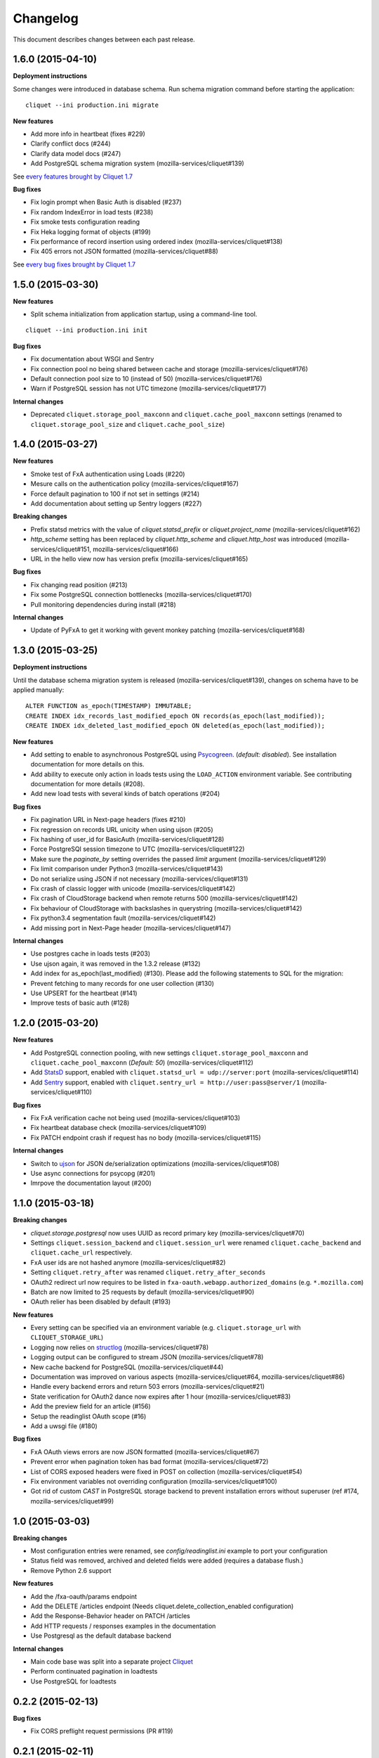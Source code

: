 Changelog
=========

This document describes changes between each past release.

1.6.0 (2015-04-10)
------------------

**Deployment instructions**

Some changes were introduced in database schema. Run schema migration command
before starting the application:

::

    cliquet --ini production.ini migrate

**New features**

- Add more info in heartbeat (fixes #229)
- Clarify conflict docs (#244)
- Clarify data model docs (#247)
- Add PostgreSQL schema migration system (mozilla-services/cliquet#139)

See `every features brought by Cliquet 1.7 <https://github.com/mozilla-services/cliquet/releases/tag/1.7.0>`_

**Bug fixes**

- Fix login prompt when Basic Auth is disabled (#237)
- Fix random IndexError in load tests (#238)
- Fix smoke tests configuration reading
- Fix Heka logging format of objects (#199)
- Fix performance of record insertion using ordered index (mozilla-services/cliquet#138)
- Fix 405 errors not JSON formatted (mozilla-services/cliquet#88)

See `every bug fixes brought by Cliquet 1.7 <https://github.com/mozilla-services/cliquet/releases/tag/1.7.0>`_


1.5.0 (2015-03-30)
------------------

**New features**

- Split schema initialization from application startup, using a command-line
  tool.

::

    cliquet --ini production.ini init


**Bug fixes**

- Fix documentation about WSGI and Sentry
- Fix connection pool no being shared between cache and storage (mozilla-services/cliquet#176)
- Default connection pool size to 10 (instead of 50) (mozilla-services/cliquet#176)
- Warn if PostgreSQL session has not UTC timezone (mozilla-services/cliquet#177)

**Internal changes**

- Deprecated ``cliquet.storage_pool_maxconn`` and ``cliquet.cache_pool_maxconn``
  settings (renamed to ``cliquet.storage_pool_size`` and ``cliquet.cache_pool_size``)


1.4.0 (2015-03-27)
------------------

**New features**

- Smoke test of FxA authentication using Loads (#220)
- Mesure calls on the authentication policy (mozilla-services/cliquet#167)
- Force default pagination to 100 if not set in settings (#214)
- Add documentation about setting up Sentry loggers (#227)

**Breaking changes**

- Prefix statsd metrics with the value of `cliquet.statsd_prefix` or
  `cliquet.project_name` (mozilla-services/cliquet#162)
- `http_scheme` setting has been replaced by `cliquet.http_scheme` and
  `cliquet.http_host` was introduced (mozilla-services/cliquet#151, mozilla-services/cliquet#166)
- URL in the hello view now has version prefix (mozilla-services/cliquet#165)

**Bug fixes**

- Fix changing read position (#213)
- Fix some PostgreSQL connection bottlenecks (mozilla-services/cliquet#170)
- Pull monitoring dependencies during install (#218)

**Internal changes**

- Update of PyFxA to get it working with gevent monkey patching (mozilla-services/cliquet#168)


1.3.0 (2015-03-25)
------------------

**Deployment instructions**

Until the database schema migration system is released (mozilla-services/cliquet#139),
changes on schema have to be applied manually:

::

    ALTER FUNCTION as_epoch(TIMESTAMP) IMMUTABLE;
    CREATE INDEX idx_records_last_modified_epoch ON records(as_epoch(last_modified));
    CREATE INDEX idx_deleted_last_modified_epoch ON deleted(as_epoch(last_modified));

**New features**

- Add setting to enable to asynchronous PostgreSQL using `Psycogreen <https://pypi.python.org/pypi/psycogreen>`_.
  (*default: disabled*). See installation documentation for more details on this.
- Add ability to execute only action in loads tests using the ``LOAD_ACTION``
  environment variable. See contributing documentation for more details (#208).
- Add new load tests with several kinds of batch operations (#204)

**Bug fixes**

- Fix pagination URL in Next-page headers (fixes #210)
- Fix regression on records URL unicity when using ujson (#205)
- Fix hashing of user_id for BasicAuth (mozilla-services/cliquet#128)
- Force PostgreSQl session timezone to UTC (mozilla-services/cliquet#122)
- Make sure the `paginate_by` setting overrides the passed `limit`
  argument (mozilla-services/cliquet#129)
- Fix limit comparison under Python3 (mozilla-services/cliquet#143)
- Do not serialize using JSON if not necessary (mozilla-services/cliquet#131)
- Fix crash of classic logger with unicode (mozilla-services/cliquet#142)
- Fix crash of CloudStorage backend when remote returns 500 (mozilla-services/cliquet#142)
- Fix behaviour of CloudStorage with backslashes in querystring (mozilla-services/cliquet#142)
- Fix python3.4 segmentation fault (mozilla-services/cliquet#142)
- Add missing port in Next-Page header (mozilla-services/cliquet#147)


**Internal changes**

- Use postgres cache in loads tests (#203)
- Use ujson again, it was removed in the 1.3.2 release (#132)
- Add index for as_epoch(last_modified) (#130). Please add the following
  statements to SQL for the migration::
- Prevent fetching to many records for one user collection (#130)
- Use UPSERT for the heartbeat (#141)
- Improve tests of basic auth (#128)


1.2.0 (2015-03-20)
------------------

**New features**

- Add PostgreSQL connection pooling, with new settings
  ``cliquet.storage_pool_maxconn`` and ``cliquet.cache_pool_maxconn``
  (*Default: 50*) (mozilla-services/cliquet#112)
- Add `StatsD <https://github.com/etsy/statsd/>`_ support,
  enabled with ``cliquet.statsd_url = udp://server:port`` (mozilla-services/cliquet#114)
- Add `Sentry <http://sentry.readthedocs.org>`_ support,
  enabled with ``cliquet.sentry_url = http://user:pass@server/1`` (mozilla-services/cliquet#110)

**Bug fixes**

- Fix FxA verification cache not being used (mozilla-services/cliquet#103)
- Fix heartbeat database check (mozilla-services/cliquet#109)
- Fix PATCH endpoint crash if request has no body (mozilla-services/cliquet#115)

**Internal changes**

- Switch to `ujson <https://pypi.python.org/pypi/ujson>`_ for JSON
  de/serialization optimizations (mozilla-services/cliquet#108)
- Use async connections for psycopg (#201)
- Imrpove the documentation layout (#200)


1.1.0 (2015-03-18)
------------------

**Breaking changes**

* `cliquet.storage.postgresql` now uses UUID as record primary key (mozilla-services/cliquet#70)
* Settings ``cliquet.session_backend`` and ``cliquet.session_url`` were
  renamed ``cliquet.cache_backend`` and ``cliquet.cache_url`` respectively.
* FxA user ids are not hashed anymore (mozilla-services/cliquet#82)
* Setting ``cliquet.retry_after`` was renamed ``cliquet.retry_after_seconds``
* OAuth2 redirect url now requires to be listed in
  ``fxa-oauth.webapp.authorized_domains`` (e.g. ``*.mozilla.com``)
* Batch are now limited to 25 requests by default (mozilla-services/cliquet#90)
* OAuth relier has been disabled by default (#193)

**New features**

* Every setting can be specified via an environment variable
  (e.g. ``cliquet.storage_url`` with ``CLIQUET_STORAGE_URL``)
* Logging now relies on `structlog <http://structlog.org>`_ (mozilla-services/cliquet#78)
* Logging output can be configured to stream JSON (mozilla-services/cliquet#78)
* New cache backend for PostgreSQL (mozilla-services/cliquet#44)
* Documentation was improved on various aspects (mozilla-services/cliquet#64, mozilla-services/cliquet#86)
* Handle every backend errors and return 503 errors (mozilla-services/cliquet#21)
* State verification for OAuth2 dance now expires after 1 hour (mozilla-services/cliquet#83)
* Add the preview field for an article (#156)
* Setup the readinglist OAuth scope (#16)
* Add a uwsgi file (#180)

**Bug fixes**

* FxA OAuth views errors are now JSON formatted (mozilla-services/cliquet#67)
* Prevent error when pagination token has bad format (mozilla-services/cliquet#72)
* List of CORS exposed headers were fixed in POST on collection (mozilla-services/cliquet#54)
* Fix environment variables not overriding configuration (mozilla-services/cliquet#100)
* Got rid of custom *CAST* in PostgreSQL storage backend to prevent installation
  errors without superuser (ref #174, mozilla-services/cliquet#99)


1.0 (2015-03-03)
----------------

**Breaking changes**

- Most configuration entries were renamed, see `config/readinglist.ini`
  example to port your configuration
- Status field was removed, archived and deleted fields were added
  (requires a database flush.)
- Remove Python 2.6 support

**New features**

- Add the /fxa-oauth/params endpoint
- Add the DELETE /articles endpoint
  (Needs cliquet.delete_collection_enabled configuration)
- Add the Response-Behavior header on PATCH /articles
- Add HTTP requests / responses examples in the documentation
- Use Postgresql as the default database backend

**Internal changes**

- Main code base was split into a separate project
  `Cliquet <https://github.com/mozilla-services/cliquet>`_
- Perform continuated pagination in loadtests
- Use PostgreSQL for loadtests


0.2.2 (2015-02-13)
------------------

**Bug fixes**

- Fix CORS preflight request permissions (PR #119)


0.2.1 (2015-02-11)
------------------

**Breaking changes**

- Internal user ids for FxA are now prefixed, all existing records
  will be lost (refs #109)

**Bug fixes**

- Fix CORS headers on validation error responses (ref #104)
- Fix handling of defaults in batch requests (ref #111, #112)


0.2 (2015-02-09)
----------------

**Breaking changes**

- PUT endpoint was disabled (ref #42)
- ``_id`` field was renamed to ``id`` (ref PR #91)
- FxA now requires a redirection URL (ref PR #69)

**New features**

- URLs uniques by user (ref #20)
- Handle conflicts responses (ref #45)
- Conditional changes for some articles attributes (ref #6)
- Batching support (ref #2)
- Pagination support (ref #25)
- Online documentation available at http://readinglist.readthedocs.org (ref PR #73)
- Basic Auth nows support any user/password combination (ref PR #78)

**Bug fixes**

- ``marked_read_by`` was ignored on PATCH (ref PR #72)
- Timestamp was not incremented on DELETE (ref PR #95)
- Fix number of bugs regarding support of CORS in error views (ref PR #105)
- Previous Basic Auth could impersonate FxA user (ref PR #78)


0.1 (2015-01-30)
----------------

- Allow Cors (#67)
- Log incomming request to the console (#65)
- Add timestamp for 304 and 412 response (#40)
- Add time vector to GET /articles and GET /articles/<id> (#4)
- Preconditions Headers for Update and Creation (#60)
- Provide number of items in headers of GET /articles (#39)
- Check for filter values (#58)
- Handle article title length (#37)
- Support min, max and no keywords filters (#43)
- Prevent to modify read-only fields (#26)
- Filtering and sort querystring (#44)
- Redis storage (#50)
- Handle errors (#24 - #49)
- Add loadtests (#47)
- Handle API version in URL (#33)
